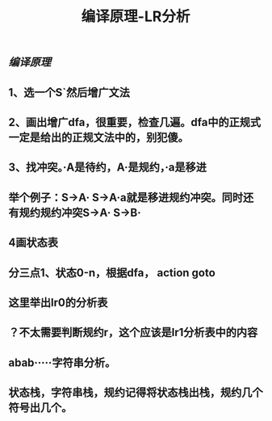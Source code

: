 #+TITLE: 编译原理-LR分析

** [[编译原理]]
** 1、选一个S`然后增广文法
** 2、画出增广dfa，很重要，检查几遍。dfa中的正规式一定是给出的正规文法中的，别犯傻。
** 3、找冲突。·A是待约，A·是规约，·a是移进
** 举个例子：S->A·    S->A·a就是移进规约冲突。同时还有规约规约冲突S->A·    S->B·
** 4画状态表
** 分三点1、状态0-n，根据dfa， action   goto
** 这里举出lr0的分析表
** ？不太需要判断规约r，这个应该是lr1分析表中的内容
** abab·····字符串分析。
** 状态栈，字符串栈，规约记得将状态栈出栈，规约几个符号出几个。
